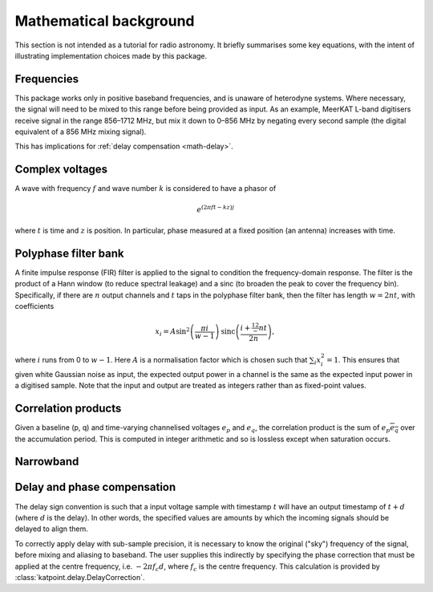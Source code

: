 Mathematical background
=======================

This section is not intended as a tutorial for radio astronomy. It briefly
summarises some key equations, with the intent of illustrating implementation
choices made by this package.

Frequencies
-----------
This package works only in positive baseband frequencies, and is unaware of
heterodyne systems. Where necessary, the signal will need to be mixed to this
range before being provided as input. As an example, MeerKAT L-band digitisers
receive signal in the range 856–1712 MHz, but mix it down to 0–856 MHz by
negating every second sample (the digital equivalent of a 856 MHz mixing
signal).

This has implications for :ref:`delay compensation <math-delay>`.

Complex voltages
----------------
A wave with frequency :math:`f` and wave number :math:`k` is considered
to have a phasor of

.. math::

   e^{(2\pi ft - kz)j}

where :math:`t` is time and :math:`z` is position. In particular, phase
measured at a fixed position (an antenna) increases with time.

Polyphase filter bank
---------------------
A finite impulse response (FIR) filter is applied to the signal to condition
the frequency-domain response. The filter is the product of a Hann window (to
reduce spectral leakage) and a sinc (to broaden the peak to cover the
frequency bin). Specifically, if there are :math:`n` output channels and
:math:`t` taps in the polyphase filter bank, then the filter has length
:math:`w = 2nt`, with coefficients

.. math::

   x_i = A\sin^2\left(\frac{\pi i}{w - 1}\right)
         \operatorname{sinc}\left(\frac{i + \tfrac 12 - nt}{2n}\right),

where :math:`i` runs from 0 to :math:`w - 1`. Here :math:`A` is a
normalisation factor which is chosen such that :math:`\sum_i x_i^2 = 1`. This
ensures that given white Gaussian noise as input, the expected output power
in a channel is the same as the expected input power in a digitised sample.
Note that the input and output are treated as integers rather than as
fixed-point values.

Correlation products
--------------------
Given a baseline (p, q) and time-varying channelised voltages :math:`e_p` and
:math:`e_q`, the correlation product is the sum of :math:`e_p \overline{e_q}`
over the accumulation period. This is computed in integer arithmetic and so is
lossless except when saturation occurs.

Narrowband
----------
.. todo:: Document the down-conversion filter

.. _math-delay:

Delay and phase compensation
----------------------------
The delay sign convention is such that a input voltage sample with timestamp
:math:`t` will have an output timestamp of :math:`t + d` (where :math:`d` is
the delay). In other words, the specified values are amounts by which the
incoming signals should be delayed to align them.

To correctly apply delay with sub-sample precision, it is necessary to know
the original ("sky") frequency of the signal, before mixing and aliasing to
baseband. The user supplies this indirectly by specifying the phase correction
that must be applied at the centre frequency, i.e. :math:`-2\pi f_c d`, where
:math:`f_c` is the centre frequency. This calculation is provided by
:class:`katpoint.delay.DelayCorrection`.
